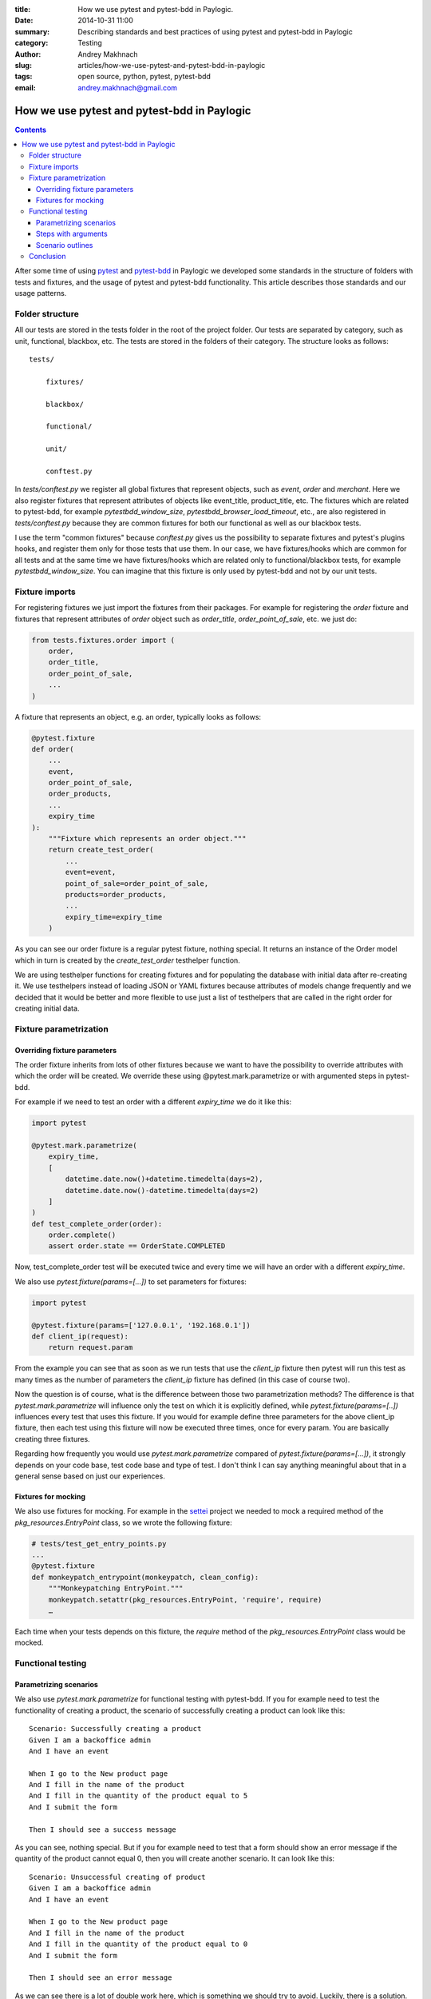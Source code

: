 :title: How we use pytest and pytest-bdd in Paylogic.
:date: 2014-10-31 11:00
:summary: Describing standards and best practices of using pytest and pytest-bdd in Paylogic
:category: Testing
:author: Andrey Makhnach
:slug: articles/how-we-use-pytest-and-pytest-bdd-in-paylogic
:tags: open source, python, pytest, pytest-bdd
:email: andrey.makhnach@gmail.com

********************************************
How we use pytest and pytest-bdd in Paylogic
********************************************


.. contents::

After some time of using `pytest <http://pytest.org>`_ and `pytest-bdd <https://github.com/olegpidsadnyi/pytest-bdd>`_
in Paylogic we developed some standards in the structure of folders with tests and fixtures, and the usage of pytest
and pytest-bdd functionality. This article describes those standards and our usage patterns.

Folder structure
================

All our tests are stored in the tests folder in the root of the project folder. Our tests are separated by category,
such as unit, functional, blackbox, etc. The tests are stored in the folders of their category. The
structure looks as follows:

::

    tests/

        fixtures/

        blackbox/

        functional/

        unit/

        conftest.py

In *tests/conftest.py* we register all global fixtures that represent objects, such as *event*, *order* and *merchant*.
Here we also register fixtures that represent attributes of objects like event_title, product_title, etc. The fixtures
which are related to pytest-bdd, for example *pytestbdd_window_size*, *pytestbdd_browser_load_timeout*, etc., are also
registered in *tests/conftest.py* because they are common fixtures for both our functional as well as our blackbox tests.

I use the term "common fixtures" because *conftest.py* gives us the possibility to separate fixtures and pytest's plugins
hooks, and register them only for those tests that use them. In our case, we have fixtures/hooks which are
common for all tests and at the same time we have fixtures/hooks which are related only to functional/blackbox tests,
for example *pytestbdd_window_size*. You can imagine that this fixture is only used by pytest-bdd and not by our unit tests.

Fixture imports
===============
For registering fixtures we just import the fixtures from their packages. For example for registering the *order* fixture
and fixtures that represent attributes of *order* object such as *order_title*, *order_point_of_sale*, etc. we just do:

.. code-block:: python

    from tests.fixtures.order import (
        order,
        order_title,
        order_point_of_sale,
        ...
    )

A fixture that represents an object, e.g. an order, typically looks as follows:

.. code-block:: python

    @pytest.fixture
    def order(
        ...
        event,
        order_point_of_sale,
        order_products,
        ...
        expiry_time
    ):
        """Fixture which represents an order object."""
        return create_test_order(
            ...
            event=event,
            point_of_sale=order_point_of_sale,
            products=order_products,
            ...
            expiry_time=expiry_time
        )

As you can see our order fixture is a regular pytest fixture, nothing special. It returns an instance of the Order
model which in turn is created by the *create_test_order* testhelper function.

We are using testhelper functions for creating fixtures and for populating the database with initial data after
re-creating it. We use testhelpers instead of loading JSON or YAML fixtures because attributes of models change
frequently and we decided that it would be better and more flexible to use just a list of testhelpers that are called in
the right order for creating initial data.


Fixture parametrization
=======================

Overriding fixture parameters
-----------------------------

The order fixture inherits from lots of other fixtures because we want to have the possibility to override attributes
with which the order will be created. We override these using @pytest.mark.parametrize or with argumented steps in
pytest-bdd.

For example if we need to test an order with a different *expiry_time* we do it like this:

.. code-block:: python

    import pytest

    @pytest.mark.parametrize(
        expiry_time,
        [
            datetime.date.now()+datetime.timedelta(days=2),
            datetime.date.now()-datetime.timedelta(days=2)
        ]
    )
    def test_complete_order(order):
        order.complete()
        assert order.state == OrderState.COMPLETED

Now, test_complete_order test will be executed twice and every time we will have an order with a different *expiry_time*.

We also use *pytest.fixture(params=[...])* to set parameters for fixtures:

.. code-block:: python

    import pytest

    @pytest.fixture(params=['127.0.0.1', '192.168.0.1'])
    def client_ip(request):
        return request.param

From the example you can see that as soon as we run tests that use the *client_ip* fixture then pytest will run this
test as many times as the number of parameters the *client_ip* fixture has defined (in this case of course two).

Now the question is of course, what is the difference between those two parametrization methods? The difference is that
*pytest.mark.parametrize* will influence only the test on which it is explicitly defined, while *pytest.fixture(params=[..])*
influences every test that uses this fixture. If you would for example define three parameters for the above client_ip fixture,
then each test using this fixture will now be executed three times, once for every param. You are basically creating
three fixtures.

Regarding how frequently you would use *pytest.mark.parametrize* compared of *pytest.fixture(params=[...])*, it strongly
depends on your code base, test code base and type of test. I don't think I can say anything meaningful about that in a
general sense based on just our experiences.

Fixtures for mocking
--------------------

We also use fixtures for mocking. For example in the `settei <https://github.com/paylogic/settei>`_  project we needed
to mock a required method of the *pkg_resources.EntryPoint* class, so we wrote the following fixture:

.. code-block:: python

    # tests/test_get_entry_points.py
    ...
    @pytest.fixture
    def monkeypatch_entrypoint(monkeypatch, clean_config):
        """Monkeypatching EntryPoint."""
        monkeypatch.setattr(pkg_resources.EntryPoint, 'require', require)
        …

Each time when your tests depends on this fixture, the *require* method of the
*pkg_resources.EntryPoint* class would be mocked.

Functional testing
==================

Parametrizing scenarios
-----------------------

We also use *pytest.mark.parametrize* for functional testing with pytest-bdd. If you for example need to test the functionality of
creating a product, the scenario of successfully creating a product can look like this:

::

    Scenario: Successfully creating a product
    Given I am a backoffice admin
    And I have an event

    When I go to the New product page
    And I fill in the name of the product
    And I fill in the quantity of the product equal to 5
    And I submit the form

    Then I should see a success message

As you can see, nothing special. But if you for example need to test that a form should show an error message if the
quantity of the product cannot equal 0, then you will create another scenario. It can look like this:

::

    Scenario: Unsuccessful creating of product
    Given I am a backoffice admin
    And I have an event

    When I go to the New product page
    And I fill in the name of the product
    And I fill in the quantity of the product equal to 0
    And I submit the form

    Then I should see an error message

As we can see there is a lot of double work here, which is something we should try to avoid. Luckily, there is a solution. Let's merge
these two scenarios into one:

::

    Scenario: Create product
    Given I am a backoffice admin
    And I have an event

    When I go to the New product page
    And I fill the name of product
    And I fill in the quantity of the product equal to <product_quantity>
    And I submit the form

    Then I should see a <message_status> message

Then in your tests file you can define the scenario like this:

.. code-block:: python

    import pytest
    from pytest_bdd import scenario

    @pytest.mark.parametrize(
        ['product_quantity', 'message_status'],
        [
            (5, 'success'),
            (0, 'error'),
        ]
    )
    @scenario('Create product')
    def test_create_product(product_quantity, message_status)
        """Create product."""

And now in your given, when and then steps you can ask for the *product_quantity* and *message_status* fixtures.

.. code-block:: python

    @when('I fill in the quantity of the product equal to <product_quantity>')
    def i_fill_the_quantity_of_product(product_quantity):
        …

    @then('I should see a <message_status> message')
    def assert_that_i_see_message(message_status):
        …

There is one more thing which we also use in testing, which is the step with arguments (or argumented steps).

Steps with arguments
--------------------

Consider that, for some reason, you have a similar step in several scenarios, for example *"Given I have an event with
2 products"* and *"Given I have an event with 5 products"*. In your test files you will then have two different steps
defined that are actually almost the same. There is a solution which can help you use the same step for several
scenarios with different behaviour.

In your scenarios you just write *"Given I have an event with 2 products"* and *"Given I have an event with 5 products"*, as
you did before, but in your given.py file you write the following:

.. code-block:: python

    import re

    from pytest_bdd import given

    @given(re.compile('I have an event with (?P<product_quantity>\d+) products'))
    def i_have_an_event_with_products(product_quantity):
        """I have an event with products."""

Now, if your event fixture uses the *product_quantity* fixture, then for each scenario you will get the event with a
different quantity of products, depending on what you write in your feature file.

Scenario outlines
-----------------

Scenarios can also be parametrized to cover multiple cases. In the `Gherkin language <http://docs.behat.org/en/v2.5/guides/1.gherkin.html>`_
the variable templates are written using corner braces, like so: <somevalue>. Scenario outlines are supported by pytest-bdd
exactly as described in the `behave docs <http://docs.behat.org/en/v2.5/guides/1.gherkin.html#scenario-outlines>`_.

A full example of a scenario outline can be found below.

::

    Scenario Outline: Outlined given, when, thens
    Given there are <start> cucumbers
    When I eat <eat> cucumbers
    Then I should have <left> cucumbers

    Examples:
    | start | eat | left |
    |  12   |  5  |  7   |


.. code-block:: python

    from pytest_bdd import given, when, then, scenario

    @scenario(
        'outline.feature',
        'Outlined given, when, thens',
        example_converters=dict(start=int, eat=float, left=str)
    )
    def test_outlined():
    pass


    @given('there are <start> cucumbers')
    def start_cucumbers(start):
        assert isinstance(start, int)
        return dict(start=start)


    @when('I eat <eat> cucumbers')
    def eat_cucumbers(start_cucumbers, eat):
        assert isinstance(eat, float)
        start_cucumbers['eat'] = eat


    @then('I should have <left> cucumbers')
    def should_have_left_cucumbers(start_cucumbers, start, eat, left):
        assert isinstance(left, str)
        assert start - eat == int(left)
        assert start_cucumbers['start'] == start
        assert start_cucumbers['eat'] == eat


This code also shows the possibility to use converters which may be useful if you need parameter
types different than strings.

There are two types of outlines, namely horizontal and vertical. These merely
state how you write the possible values of the attributes. We saw an example of
a horizontal outline above; the below is an example of a vertical outline. Note
that you have to explicitly state "Vertical" to indicate that you are using the
vertical outline type, otherwise pytest-bdd will default to horizontal.

::

    Scenario Outline: Outlined given, when, thens
    Given there are <start> cucumbers
    When I eat <eat> cucumbers
    Then I should have <left> cucumbers

    Examples: Vertical
    | start | 12 | 2 |
    | eat   | 5  | 1 |
    | left  | 7  | 1 |



Finally, you should not forget to register the given steps from *functional/steps/given.py* in
*functional/conftest.py* in the functional folder.

.. code-block:: python

    # tests/functional/conftest.py
    from tests.functional.steps.given import *

Now your folder structure should look like this:

::

    tests/
        fixtures/

        blackbox/

        functional/
            steps
                __init__.py
                given.py
            conftest.py
        unit/
        conftest.py

All things registered in *tests/functional/conftest.py* will now only be accessible in the scope of the functional tests.


Conclusion
==========

That is how our core of storing/creating our tests looks like. I hope that this article will
be useful for you. There are always ways to improve it and you are welcome in comments with your thoughts. We are
planning to improve a relation between code and tests, fixtures.

Thank you for reading.
